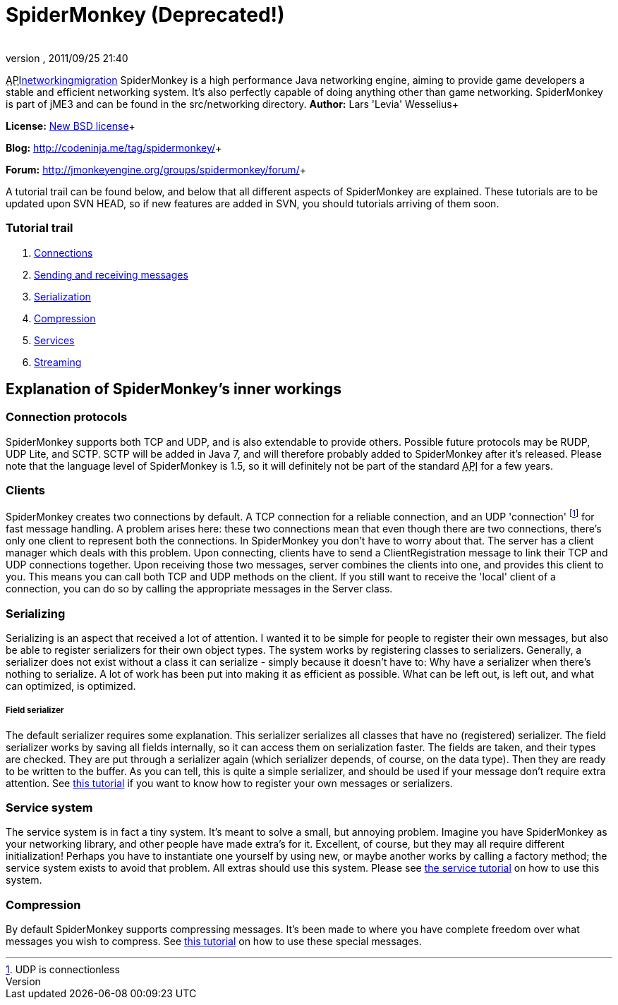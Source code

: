 = SpiderMonkey (Deprecated!)
:author: 
:revnumber: 
:revdate: 2011/09/25 21:40
:keywords: documentation, network
ifdef::env-github,env-browser[:outfilesuffix: .adoc]


+++<abbr title="Application Programming Interface">API</abbr>+++<<jme3/advanced/networking#,networking>><<spidermonkey/migration#,migration>>
SpiderMonkey is a high performance Java networking engine, aiming to provide game developers a stable and efficient networking system. It's also perfectly capable of doing anything other than game networking. SpiderMonkey is part of jME3 and can be found in the src/networking directory.
*Author:* Lars 'Levia' Wesselius+

*License:* link:http://www.opensource.org/licenses/bsd-license.php[New BSD license]+

*Blog:* link:http://codeninja.me/tag/spidermonkey/[http://codeninja.me/tag/spidermonkey/]+

*Forum:* link:http://jmonkeyengine.org/groups/spidermonkey/forum/[http://jmonkeyengine.org/groups/spidermonkey/forum/]+

A tutorial trail can be found below, and below that all different aspects of SpiderMonkey are explained. These tutorials are to be updated upon SVN HEAD, so if new features are added in SVN, you should tutorials arriving of them soon.



=== Tutorial trail

.  <<spidermonkey/tutorial/connection#,Connections>>
.  <<spidermonkey/tutorial/sending_and_receiving_messages#,Sending and receiving messages>>
.  <<spidermonkey/tutorial/serializing#,Serialization>>
.  <<spidermonkey/tutorial/compression#,Compression>>
.  <<spidermonkey/tutorial/services#,Services>>
.  <<spidermonkey/tutorial/streaming#,Streaming>>


== Explanation of SpiderMonkey's inner workings


=== Connection protocols

SpiderMonkey supports both TCP and UDP, and is also extendable to provide others. Possible future protocols may be RUDP, UDP Lite, and SCTP. SCTP will be added in Java 7, and will therefore probably added to SpiderMonkey after it's released. Please note that the language level of SpiderMonkey is 1.5, so it will definitely not be part of the standard +++<abbr title="Application Programming Interface">API</abbr>+++ for a few years.



=== Clients

SpiderMonkey creates two connections by default. A TCP connection for a reliable connection, and an UDP 'connection' footnote:[UDP is connectionless] for fast message handling. A problem arises here: these two connections mean that even though there are two connections, there's only one client to represent both the connections. In SpiderMonkey you don't have to worry about that. The server has a client manager which deals with this problem. Upon connecting, clients have to send a ClientRegistration message to link their TCP and UDP connections together. Upon receiving those two messages, server combines the clients into one, and provides this client to you. This means you can call both TCP and UDP methods on the client. If you still want to receive the 'local' client of a connection, you can do so by calling the appropriate messages in the Server class.



=== Serializing

Serializing is an aspect that received a lot of attention. I wanted it to be simple for people to register their own messages, but also be able to register serializers for their own object types. The system works by registering classes to serializers. Generally, a serializer does not exist without a class it can serialize - simply because it doesn't have to: Why have a serializer when there's nothing to serialize. A lot of work has been put into making it as efficient as possible. What can be left out, is left out, and what can optimized, is optimized.



===== Field serializer

The default serializer requires some explanation. This serializer serializes all classes that have no (registered) serializer. The field serializer works by saving all fields internally, so it can access them on serialization faster. The fields are taken, and their types are checked. They are put through a serializer again (which serializer depends, of course, on the data type). Then they are ready to be written to the buffer. As you can tell, this is quite a simple serializer, and should be used if your message don't require extra attention. See <<spidermonkey/tutorial/serializing#,this tutorial>> if you want to know how to register your own messages or serializers.



=== Service system

The service system is in fact a tiny system. It's meant to solve a small, but annoying problem. Imagine you have SpiderMonkey as your networking library, and other people have made extra's for it. Excellent, of course, but they may all require different initialization! Perhaps you have to instantiate one yourself by using new, or maybe another works by calling a factory method; the service system exists to avoid that problem. All extras should use this system. Please see <<spidermonkey/tutorial/services#,the service tutorial>> on how to use this system.



=== Compression

By default SpiderMonkey supports compressing messages. It's been made to where you have complete freedom over what messages you wish to compress. See <<spidermonkey/tutorial/compression#,this tutorial>> on how to use these special messages.

